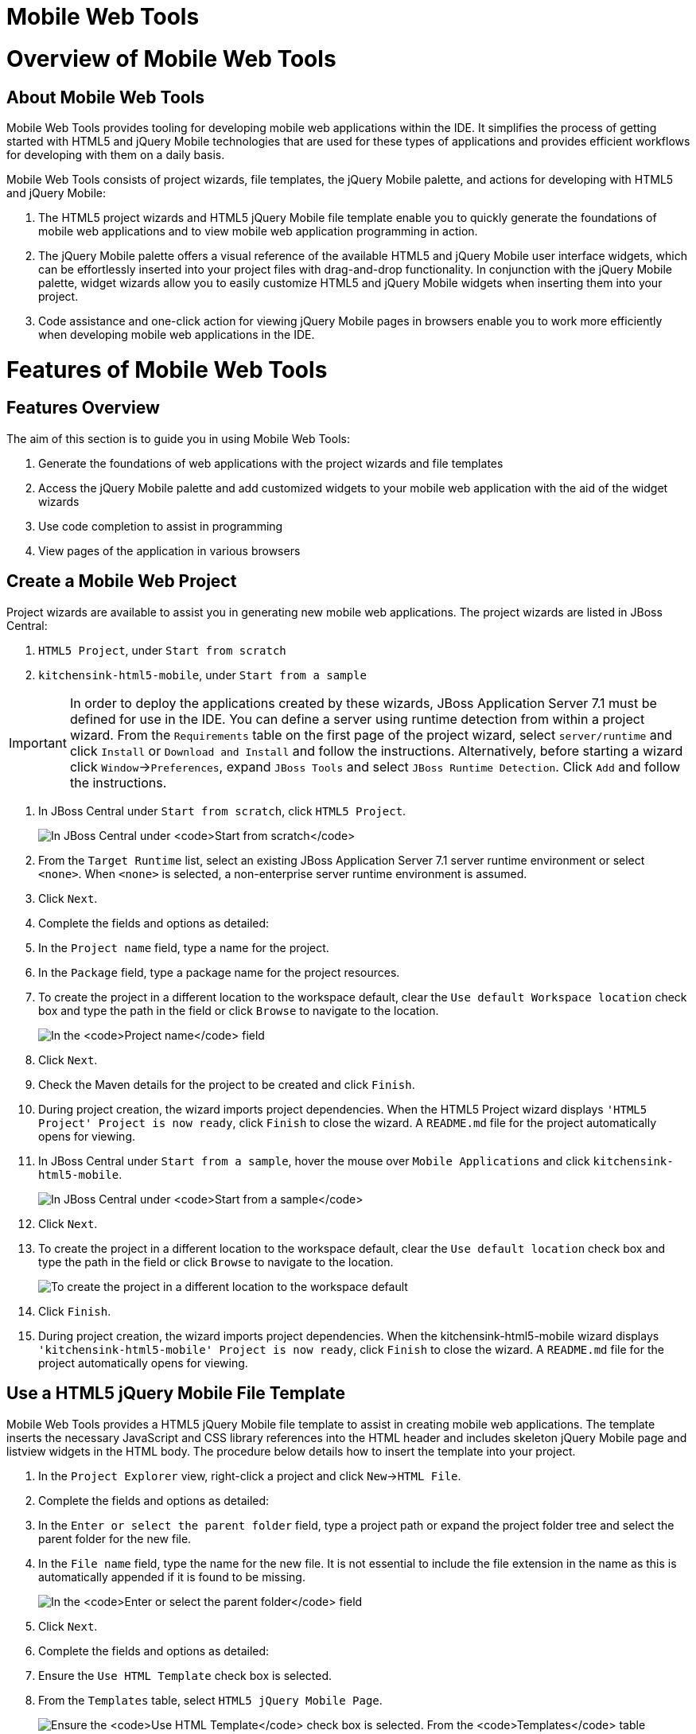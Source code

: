 [[mobile-web-tools]]
= Mobile Web Tools

[[overview-of-mobile-web-tools]]
= Overview of Mobile Web Tools

[[about-mobile-web-tools]]
== About Mobile Web Tools

Mobile Web Tools provides tooling for developing mobile web applications
within the IDE. It simplifies the process of getting started with HTML5
and jQuery Mobile technologies that are used for these types of
applications and provides efficient workflows for developing with them
on a daily basis.

Mobile Web Tools consists of project wizards, file templates, the jQuery
Mobile palette, and actions for developing with HTML5 and jQuery Mobile:

1.  The HTML5 project wizards and HTML5 jQuery Mobile file template
enable you to quickly generate the foundations of mobile web
applications and to view mobile web application programming in action.
2.  The jQuery Mobile palette offers a visual reference of the available
HTML5 and jQuery Mobile user interface widgets, which can be
effortlessly inserted into your project files with drag-and-drop
functionality. In conjunction with the jQuery Mobile palette, widget
wizards allow you to easily customize HTML5 and jQuery Mobile widgets
when inserting them into your project.
3.  Code assistance and one-click action for viewing jQuery Mobile pages
in browsers enable you to work more efficiently when developing mobile
web applications in the IDE.

[[features-of-mobile-web-tools]]
= Features of Mobile Web Tools

[[features-overview]]
== Features Overview

The aim of this section is to guide you in using Mobile Web Tools:

1.  Generate the foundations of web applications with the project
wizards and file templates
2.  Access the jQuery Mobile palette and add customized widgets to your
mobile web application with the aid of the widget wizards
3.  Use code completion to assist in programming
4.  View pages of the application in various browsers

[[create-a-mobile-web-project]]
== Create a Mobile Web Project

Project wizards are available to assist you in generating new mobile web
applications. The project wizards are listed in JBoss Central:

1.  `HTML5 Project`, under `Start from scratch`
2.  `kitchensink-html5-mobile`, under `Start from a sample`

[IMPORTANT]
====
In order to deploy the applications created by these wizards, JBoss
Application Server 7.1 must be defined for use in the IDE. You can
define a server using runtime detection from within a project wizard.
From the `Requirements` table on the first page of the project wizard,
select `server/runtime` and click `Install` or `Download and Install`
and follow the instructions. Alternatively, before starting a wizard
click `Window`→`Preferences`, expand `JBoss Tools` and select
`JBoss Runtime Detection`. Click `Add` and follow the instructions.
====

1.  In JBoss Central under `Start from scratch`, click `HTML5 Project`.
+
image:images/4083.png[In JBoss Central under `Start from scratch`, click
`HTML5 Project`.]
2.  From the `Target Runtime` list, select an existing JBoss Application
Server 7.1 server runtime environment or select `<none>`. When `<none>`
is selected, a non-enterprise server runtime environment is assumed.
3.  Click `Next`.
4.  Complete the fields and options as detailed:
1.  In the `Project name` field, type a name for the project.
2.  In the `Package` field, type a package name for the project
resources.
3.  To create the project in a different location to the workspace
default, clear the `Use default Workspace location` check box and type
the path in the field or click `Browse` to navigate to the location.
+
image:images/4090.png[In the `Project name` field, type a name for the
project. In the `Package` field, type a package name for the project
resources.]
5.  Click `Next`.
6.  Check the Maven details for the project to be created and click
`Finish`.
7.  During project creation, the wizard imports project dependencies.
When the HTML5 Project wizard displays
`'HTML5 Project' Project is now ready`, click `Finish` to close the
wizard. A `README.md` file for the project automatically opens for
viewing.
8.  In JBoss Central under `Start from a sample`, hover the mouse over
`Mobile Applications` and click `kitchensink-html5-mobile`.
+
image:images/4084.png[In JBoss Central under `Start from a sample`,
hover the mouse over `Mobile Applications` and click
`kitchensink-html5-mobile`.]
9.  Click `Next`.
10. To create the project in a different location to the workspace
default, clear the `Use default location` check box and type the path in
the field or click `Browse` to navigate to the location.
+
image:images/4095.png[To create the project in a different location to
the workspace default, clear the `Use default location` check box and
type the path in the field or click `Browse` to navigate to the
location.]
11. Click `Finish`.
12. During project creation, the wizard imports project dependencies.
When the kitchensink-html5-mobile wizard displays
`'kitchensink-html5-mobile' Project is now ready`, click `Finish` to
close the wizard. A `README.md` file for the project automatically opens
for viewing.

[[use-a-html5-jquery-mobile-file-template]]
== Use a HTML5 jQuery Mobile File Template

Mobile Web Tools provides a HTML5 jQuery Mobile file template to assist
in creating mobile web applications. The template inserts the necessary
JavaScript and CSS library references into the HTML header and includes
skeleton jQuery Mobile page and listview widgets in the HTML body. The
procedure below details how to insert the template into your project.

1.  In the `Project Explorer` view, right-click a project and click
`New`→`HTML File`.
2.  Complete the fields and options as detailed:
1.  In the `Enter or select the parent folder` field, type a project
path or expand the project folder tree and select the parent folder for
the new file.
2.  In the `File name` field, type the name for the new file. It is not
essential to include the file extension in the name as this is
automatically appended if it is found to be missing.
+
image:images/4093.png[In the `Enter or select the parent folder` field,
type a project path or expand the project folder tree and select the
parent folder for the new file. In the `File name` field, type the name
for the new file. It is not essential to include the file extension in
the name as this is automatically appended if it is found to be
missing.]
3.  Click `Next`.
4.  Complete the fields and options as detailed:
1.  Ensure the `Use HTML Template` check box is selected.
2.  From the `Templates` table, select `HTML5 jQuery Mobile Page`.
+
image:images/4097.png[Ensure the `Use HTML Template` check box is
selected. From the `Templates` table, select
`HTML5 jQuery Mobile Page`.]
5.  Click `Finish`. The new HTML5 file is listed in the
`Project Explorer` view and automatically opened in the JBoss Tools HTML
Editor.

[[access-the-jquery-mobile-palette]]
== Access the jQuery Mobile Palette

Mobile Web Tools offers a jQuery Mobile palette, with wizards for adding
jQuery Mobile and HTML5 widgets to your project. The jQuery Mobile
palette, part of the `Palette` view, is available for use when working
with HTML5 files in the JBoss Tools HTML Editor.

image:images/4086.png[The jQuery Mobile palette is available in the
`Palette` view, which is part of the JBoss perspective.]

The jQuery Mobile palette is automatically displayed in the `Palette`
view when a HTML5 file is opened in the JBoss Tools HTML Editor. To open
a file in this editor, in the `Project Explorer` view right-click a
HTML5 file and click `Open With`→`JBoss Tools HTML Editor`.
Alternatively, if `JBoss Tools HTML Editor` is the default option for
`Open With`, double-click the HTML5 file to open it in the editor. The
file opens in the editor and the jQuery Mobile palette is displayed in
the `Palette` view.

[NOTE]
====
The `Palette` view must be visible in order to see the jQuery Mobile
palette. To open the view, click `Window`→`Show View`→`Other`, expand
`General` and double-click `Palette`.
====

To show or hide an individual palette in the `Palette` view, click the
name of the individual palette.

To search for a palette element within the jQuery Mobile palette, in the
search field type a search term or phrase. The elements displayed in the
jQuery Mobile palette are filtered as you type in the search field.

[[insert-a-jquery-mobile-palette-widget-into-a-html5-file]]
== Insert a jQuery Mobile Palette Widget into a HTML5 File

The jQuery Mobile palette contains wizards for the HTML5 and jQuery
Mobile user interface widgets commonly used in mobile web applications.
The widgets are grouped in the palette by functionality, with tooltips
providing widget descriptions.

To insert a palette widget in a file open in the JBoss Tools HTML
Editor, drag the widget icon to the appropriate place in the file.
Alternatively, ensure the text cursor is located at the desired
insertion point in the file and click the widget icon. For widgets with
no attributes that can be customized, such as `JS/CSS` and
`Field Container`, the code snippets are immediately inserted into the
file. For widgets with attributes that can be customized, a widget
wizard opens allowing you to input attribute information. Once you have
completed the customizable fields, click `Finish` and the code snippet
is inserted into the file.

image:images/4092.png[For widgets with attributes that can be
customized, a widget wizard opens allowing you to input attribute
information. Once you have completed the customizable fields, click
`Finish` and the code snippet is inserted into the file.]

The widget wizards have three common aspects:

Design fields::
  These fields are unique to each widget. They allow you to customize
  the attributes of the widget by providing names, actions, numbers of
  elements, and styling themes. All widget wizards assign automatically
  generated values to the `ID` attribute in the case that you do not
  specify a value. Content assist is available for the `URL (href)`
  field by placing the text cursor in the field and pressing Ctrl+Space.
Add references to JS/CSS::
  This check box provides the ability to automatically add any missing
  library references to the HTML5 file that are required by the widget.
Preview Panes::
  These panes show previews of the code snippet for the widget and of
  the rendered widget. The preview panes can be shown and hidden by
  clicking `Show Preview` and `Hide Preview`, respectively.

[[get-assistance-with-jquery-mobile-programming]]
== Get Assistance with jQuery Mobile Programming

Mobile Web Tools offers code assist to help you when working with jQuery
Mobile. Code assist lists available options for attributes and attribute
values. Code assist is available for use in files and in the
`URL (href)` field of widget wizards.

To view code assist in a file, ensure the text cursor is located at the
desired insertion point in the file and press Ctrl+Space. Repeatedly
press Ctrl+Space to cycle through HTML and JSF EL completion options. To
view more information about a listed item, select the item. To insert a
listed item into the code, double-click the item.

image:images/4099.png[To view code assist in a file, ensure the text
cursor is located at the desired insertion point in the file and press
Ctrl+Space. Repeatedly press Ctrl+Space to cycle through HTML and JSF EL
completion options. To view more information about a listed item, select
the item. To insert a listed item into the code, double-click the item.]

To view code assist in a widget wizard, ensure the text cursor is
located in the `URL (href)` field and press Ctrl+Space. To view more
information about a listed item, select the item. To insert a listed
item into the code, double-click the item.

image:images/4098.png[To view code assist in a widget wizard, ensure the
text cursor is located in the `URL (href)` field and press Ctrl+Space.
To view more information about a listed item, select the item. To insert
a listed item into the code, double-click the item.]

[[view-jquery-mobile-pages-in-a-browser]]
== View jQuery Mobile Pages in a Browser

Mobile Web Tools provides an action to easily and quickly open jQuery
Mobile pages in web browsers for viewing.

To open a jQuery Mobile page from a file open in the
`JBoss Tools HTML Editor`, press Ctrl and move the mouse over the
`<div>` tag corresponding to the page widget. Continue to press Ctrl and
from the menu select one of the options:

1.  `Open With Browser`, which shows the page in the default browser of
the IDE
2.  `Open With BrowserSim`, which shows the page in BrowserSim

image:images/4087.png[To open a jQuery Mobile page from a file open in
the `JBoss Tools HTML Editor`, press Ctrl and move the mouse over the
`<div>` tag corresponding to the page widget. Continue to press Ctrl and
from the menu select one of the options.]

[[customizing-mobile-web-tools]]
= Customizing Mobile Web Tools

[[customizing-overview]]
== Customizing Overview

The aim of this section is to guide you in customizing Mobile Web Tools:

1.  Customize the HTML5 jQuery Mobile templates available in the IDE

[[customize-jquery-mobile-file-templates]]
== Customize jQuery Mobile File Templates

The `HTML5 jQuery Mobile Page` template for new HTML files is provided
by Mobile Web Tools. You can customize this template and add more jQuery
Mobile templates to the IDE.

To customize the jQuery Mobile templates available in the IDE, click
`Window`→`Preferences`. Expand `Web`→`HTML Files`→`Editor` and select
`Templates`.

image:images/4085.png[To customize the jQuery Mobile templates available
in the IDE, click `Window`→`Preferences`. Expand
`Web`→`HTML Files`→`Editor` and select `Templates`.]

There are a number of available actions:

Add a template::
  There are several options for adding templates:
+
  1.  To create a new template, click `New`. In the `Name` and
  `Description` fields, type a name and description of the template,
  respectively. In the `Pattern` field, type the code for the template.
  From the `Context` list, select the instance in which the IDE should
  make the template available. Click `OK` to close the window.
  2.  To restore all templates that have been deleted, click
  `Restore Removed`.
  3.  To load an existing template into the IDE, click `Import` and
  select the file. The file must be an XML file, with appropriate file
  headers and the HTML5 and jQuery Mobile content written in XML syntax
  and contained between XML `template` and `templates` tags.
Edit a template::
  From the table, select a template and click `Edit`. You can modify the
  name, description, code content and context in which the IDE makes the
  template available. After making changes, click `OK` to close the
  window.
Remove a template::
  From the table, select a template and click `Remove`.


